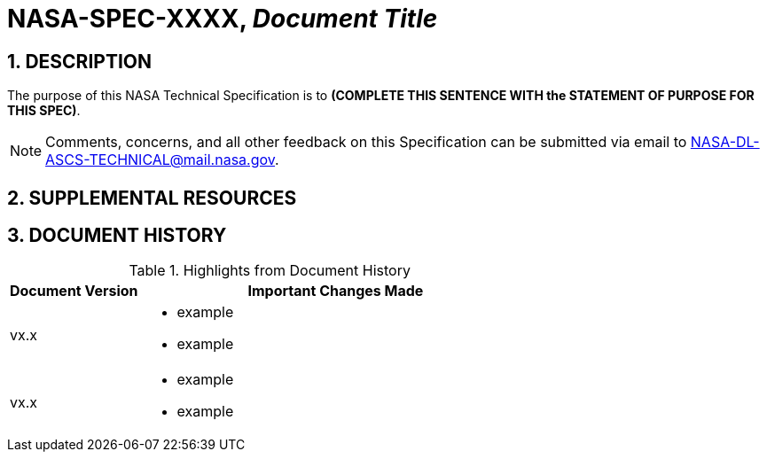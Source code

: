 // Replace the title below with your document's identifier and title:

= NASA-SPEC-XXXX, _Document Title_

:numbered:

== DESCRIPTION
// COPY AND PASTE PURPOSE STATEMENT FROM SPEC HERE. 

The purpose of this NASA Technical Specification is to *(COMPLETE THIS SENTENCE WITH the STATEMENT OF PURPOSE FOR THIS SPEC)*.

NOTE: Comments, concerns, and all other feedback on this Specification can be submitted via email to NASA-DL-ASCS-TECHNICAL@mail.nasa.gov.


== SUPPLEMENTAL RESOURCES

////
The content that goes in this section is specific to your document. 
 
 e.g.:  
    - Windows OS specs will include subsections for GPO reports, objects, templates, etc.
    - macOS and Linux OS specs will include subsections for collections of scripts and configuration profiles
   
Note: if you don't need this section, comment it out! :) 
////

== DOCUMENT HISTORY

// Type in the document version(s) and important change(s) into the table below. 
// Highlights = Include current version and last version 
// Only include big important changes in the description

.Highlights from Document History 
[%header,width="100%",cols="1,3"]
|====
|Document Version
|Important Changes Made

|vx.x
a|* example
* example

|vx.x 
a|* example
*  example
|====


